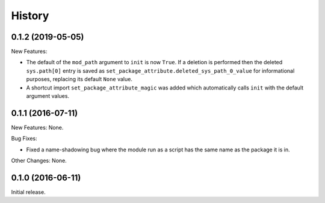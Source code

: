 .. :changelog:

History
=======

0.1.2 (2019-05-05)
------------------

New Features:

* The default of the ``mod_path`` argument to ``init`` is now ``True``.  If a
  deletion is performed then the deleted ``sys.path[0]`` entry is saved as
  ``set_package_attribute.deleted_sys_path_0_value`` for informational
  purposes, replacing its default ``None`` value.

* A shortcut import ``set_package_attribute_magic`` was added which automatically
  calls ``init`` with the default argument values.

0.1.1 (2016-07-11)
------------------

New Features: None.

Bug Fixes:

* Fixed a name-shadowing bug where the module run as a script has the same name as
  the package it is in.

Other Changes: None.

0.1.0 (2016-06-11)
------------------

Initial release.

